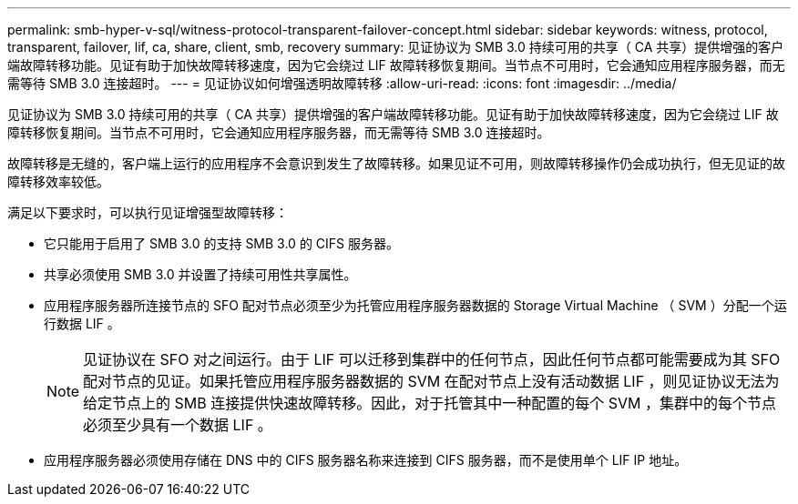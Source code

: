 ---
permalink: smb-hyper-v-sql/witness-protocol-transparent-failover-concept.html 
sidebar: sidebar 
keywords: witness, protocol, transparent, failover, lif, ca, share, client, smb, recovery 
summary: 见证协议为 SMB 3.0 持续可用的共享（ CA 共享）提供增强的客户端故障转移功能。见证有助于加快故障转移速度，因为它会绕过 LIF 故障转移恢复期间。当节点不可用时，它会通知应用程序服务器，而无需等待 SMB 3.0 连接超时。 
---
= 见证协议如何增强透明故障转移
:allow-uri-read: 
:icons: font
:imagesdir: ../media/


[role="lead"]
见证协议为 SMB 3.0 持续可用的共享（ CA 共享）提供增强的客户端故障转移功能。见证有助于加快故障转移速度，因为它会绕过 LIF 故障转移恢复期间。当节点不可用时，它会通知应用程序服务器，而无需等待 SMB 3.0 连接超时。

故障转移是无缝的，客户端上运行的应用程序不会意识到发生了故障转移。如果见证不可用，则故障转移操作仍会成功执行，但无见证的故障转移效率较低。

满足以下要求时，可以执行见证增强型故障转移：

* 它只能用于启用了 SMB 3.0 的支持 SMB 3.0 的 CIFS 服务器。
* 共享必须使用 SMB 3.0 并设置了持续可用性共享属性。
* 应用程序服务器所连接节点的 SFO 配对节点必须至少为托管应用程序服务器数据的 Storage Virtual Machine （ SVM ）分配一个运行数据 LIF 。
+
[NOTE]
====
见证协议在 SFO 对之间运行。由于 LIF 可以迁移到集群中的任何节点，因此任何节点都可能需要成为其 SFO 配对节点的见证。如果托管应用程序服务器数据的 SVM 在配对节点上没有活动数据 LIF ，则见证协议无法为给定节点上的 SMB 连接提供快速故障转移。因此，对于托管其中一种配置的每个 SVM ，集群中的每个节点必须至少具有一个数据 LIF 。

====
* 应用程序服务器必须使用存储在 DNS 中的 CIFS 服务器名称来连接到 CIFS 服务器，而不是使用单个 LIF IP 地址。

